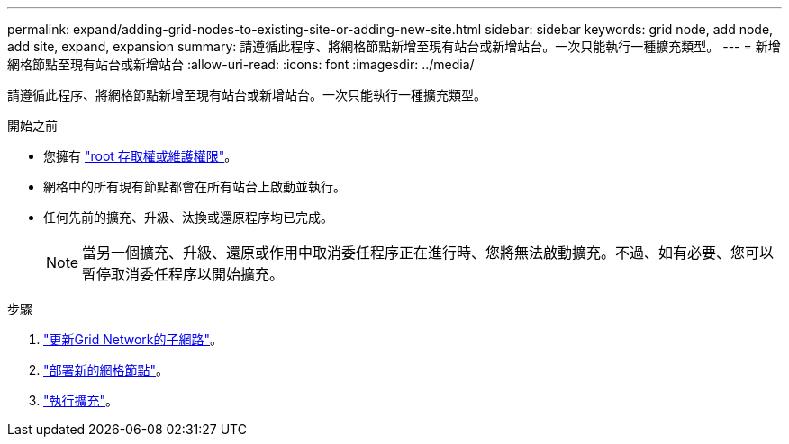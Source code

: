 ---
permalink: expand/adding-grid-nodes-to-existing-site-or-adding-new-site.html 
sidebar: sidebar 
keywords: grid node, add node, add site, expand, expansion 
summary: 請遵循此程序、將網格節點新增至現有站台或新增站台。一次只能執行一種擴充類型。 
---
= 新增網格節點至現有站台或新增站台
:allow-uri-read: 
:icons: font
:imagesdir: ../media/


[role="lead"]
請遵循此程序、將網格節點新增至現有站台或新增站台。一次只能執行一種擴充類型。

.開始之前
* 您擁有 link:../admin/admin-group-permissions.html["root 存取權或維護權限"]。
* 網格中的所有現有節點都會在所有站台上啟動並執行。
* 任何先前的擴充、升級、汰換或還原程序均已完成。
+

NOTE: 當另一個擴充、升級、還原或作用中取消委任程序正在進行時、您將無法啟動擴充。不過、如有必要、您可以暫停取消委任程序以開始擴充。



.步驟
. link:updating-subnets-for-grid-network.html["更新Grid Network的子網路"]。
. link:deploying-new-grid-nodes.html["部署新的網格節點"]。
. link:performing-expansion.html["執行擴充"]。

